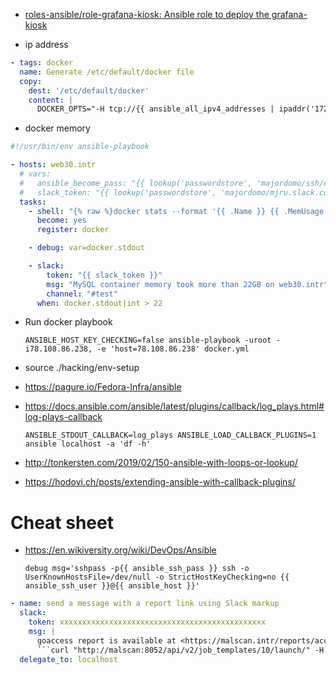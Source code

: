 - [[https://github.com/roles-ansible/role-grafana-kiosk][roles-ansible/role-grafana-kiosk: Ansible role to deploy the grafana-kiosk]]

- ip address
#+begin_src yaml
      - tags: docker
        name: Generate /etc/default/docker file
        copy:
          dest: '/etc/default/docker'
          content: |
            DOCKER_OPTS="-H tcp://{{ ansible_all_ipv4_addresses | ipaddr('172.16.103.0/24') | first }}:2375 -H unix:///var/run/docker.sock"
#+end_src

- docker memory
#+BEGIN_SRC yaml
  #!/usr/bin/env ansible-playbook

  - hosts: web30.intr
    # vars:
    #   ansible_become_pass: "{{ lookup('passwordstore', 'majordomo/ssh/eng') }}"
    #   slack_token: "{{ lookup('passwordstore', 'majordomo/mjru.slack.com/tokens/ansible') }}"
    tasks:
      - shell: "{% raw %}docker stats --format '{{ .Name }} {{ .MemUsage }}' --no-stream | awk '/mariadb/ { print $2 }' | cut -d. -f 1{% endraw %}"
        become: yes
        register: docker

      - debug: var=docker.stdout

      - slack:
          token: "{{ slack_token }}"
          msg: "MySQL container memory took more than 22GB on web30.intr"
          channel: "#test"
        when: docker.stdout|int > 22
#+END_SRC

- Run docker playbook
  : ANSIBLE_HOST_KEY_CHECKING=false ansible-playbook -uroot -i78.108.86.238, -e 'host=78.108.86.238' docker.yml

- source ./hacking/env-setup

- https://pagure.io/Fedora-Infra/ansible

- https://docs.ansible.com/ansible/latest/plugins/callback/log_plays.html#log-plays-callback
  : ANSIBLE_STDOUT_CALLBACK=log_plays ANSIBLE_LOAD_CALLBACK_PLUGINS=1 ansible localhost -a 'df -h'

- http://tonkersten.com/2019/02/150-ansible-with-loops-or-lookup/

    # - shell: find '/etc/letsencrypt/live' -type f
    #   register: files

    # - fetch: src='{{ item }}' dest='/tmp'
    #   loop: '{{ files.stdout_lines }}'


- https://hodovi.ch/posts/extending-ansible-with-callback-plugins/

* Cheat sheet
  - https://en.wikiversity.org/wiki/DevOps/Ansible
    : debug msg='sshpass -p{{ ansible_ssh_pass }} ssh -o UserKnownHostsFile=/dev/null -o StrictHostKeyChecking=no {{ ansible_ssh_user }}@{{ ansible_host }}'

#+BEGIN_SRC yaml
      - name: send a message with a report link using Slack markup
        slack:
          token: xxxxxxxxxxxxxxxxxxxxxxxxxxxxxxxxxxxxxxxxxxxxxx
          msg: |
            goaccess report is available at <https://malscan.intr/reports/access-{{ site }}.html> and you could generate it again by invoking:
            ```curl "http://malscan:8052/api/v2/job_templates/10/launch/" -H "Authorization: Bearer xxxxxxxxxxxxxxxxxxxxxxxxxxxxxx" -H "Content-Type: application/json" --data '{"extra_vars":{"host":"{{ host }}","home":"{{ home }}","site":"{{ site }}"}}'```
        delegate_to: localhost
#+END_SRC
